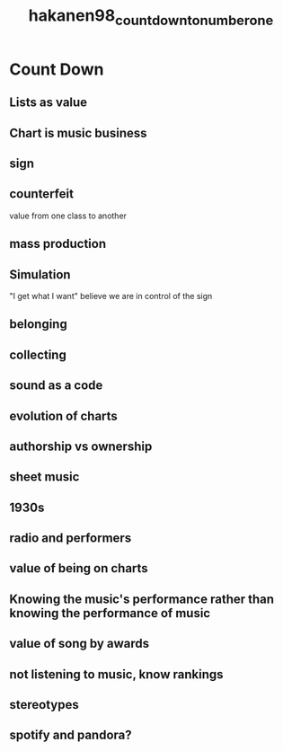 :PROPERTIES:
:ID:       90777620-4d7a-405a-b34f-f0c0dd4afdeb
:ROAM_REFS: cite:hakanen98_count_down_to_number_one
:END:
#+title: hakanen98_count_down_to_number_one

* Count Down
:PROPERTIES:
:NOTER_DOCUMENT: ../../Documents/PopMusicHistory/PDFs/hakanen98_count_down_to_number_one.pdf
:END:

** Lists as value
:PROPERTIES:
:NOTER_PAGE: (2 . 0.43729903536977494)
:END:

** Chart is music business
:PROPERTIES:
:NOTER_PAGE: (4 . 0.772508038585209)
:END:

** sign
:PROPERTIES:
:NOTER_PAGE: (5 . 0.42443729903536975)
:END:

** counterfeit
:PROPERTIES:
:NOTER_PAGE: (6 . 0.09003215434083602)
:END:
value from one class to another

** mass production	
:PROPERTIES:
:NOTER_PAGE: (6 . 0.2741157556270096)
:END:

** Simulation
:PROPERTIES:
:NOTER_PAGE: (6 . 0.42443729903536975)
:END:
"I get what I want" believe we are in control of the sign

** belonging
:PROPERTIES:
:NOTER_PAGE: (6 . 0.8110932475884244)
:END:

** collecting
:PROPERTIES:
:NOTER_PAGE: (6 . 0.8110932475884244)
:END:

** sound as a code
:PROPERTIES:
:NOTER_PAGE: (7 . 0.7853697749196141)
:END:

** evolution of charts
:PROPERTIES:
:NOTER_PAGE: (9 . 0.19292604501607716)
:END:

** authorship vs ownership	
:PROPERTIES:
:NOTER_PAGE: (9 . 0.4557877813504823)
:END:

** sheet music 
:PROPERTIES:
:NOTER_PAGE: (9 . 0.8239549839228296)
:END:

** 1930s
:PROPERTIES:
:NOTER_PAGE: (10 . 0.43729903536977494)
:END:

** radio and performers
:PROPERTIES:
:NOTER_PAGE: (10 . 0.7081993569131833)
:END:

** value of being on charts
:PROPERTIES:
:NOTER_PAGE: (11 . 0.7339228295819936)
:END:

** *Knowing the music's performance rather than knowing the performance of music*
:PROPERTIES:
:NOTER_PAGE: (13 . 0.5409967845659164)
:END:

** value of song by awards
:PROPERTIES:
:NOTER_PAGE: (14 . 0.3086816720257235)
:END:

** not listening to music, know rankings
:PROPERTIES:
:NOTER_PAGE: (14 . 0.4895498392282958)
:END:

** stereotypes
:PROPERTIES:
:NOTER_PAGE: (14 . 0.8110932475884244)
:END:

** spotify and pandora?
:PROPERTIES:
:NOTER_PAGE: (16 . 0.5538585209003215)
:END:

